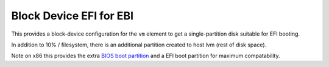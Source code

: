 ========================
Block Device EFI for EBI
========================

This provides a block-device configuration for the ``vm`` element to
get a single-partition disk suitable for EFI booting.

In addition to 10% / filesystem, there is an additional partition created
to host lvm (rest of disk space).

Note on x86 this provides the extra `BIOS boot partition
<https://en.wikipedia.org/wiki/BIOS_boot_partition>`__ and a EFI boot
partition for maximum compatability.

